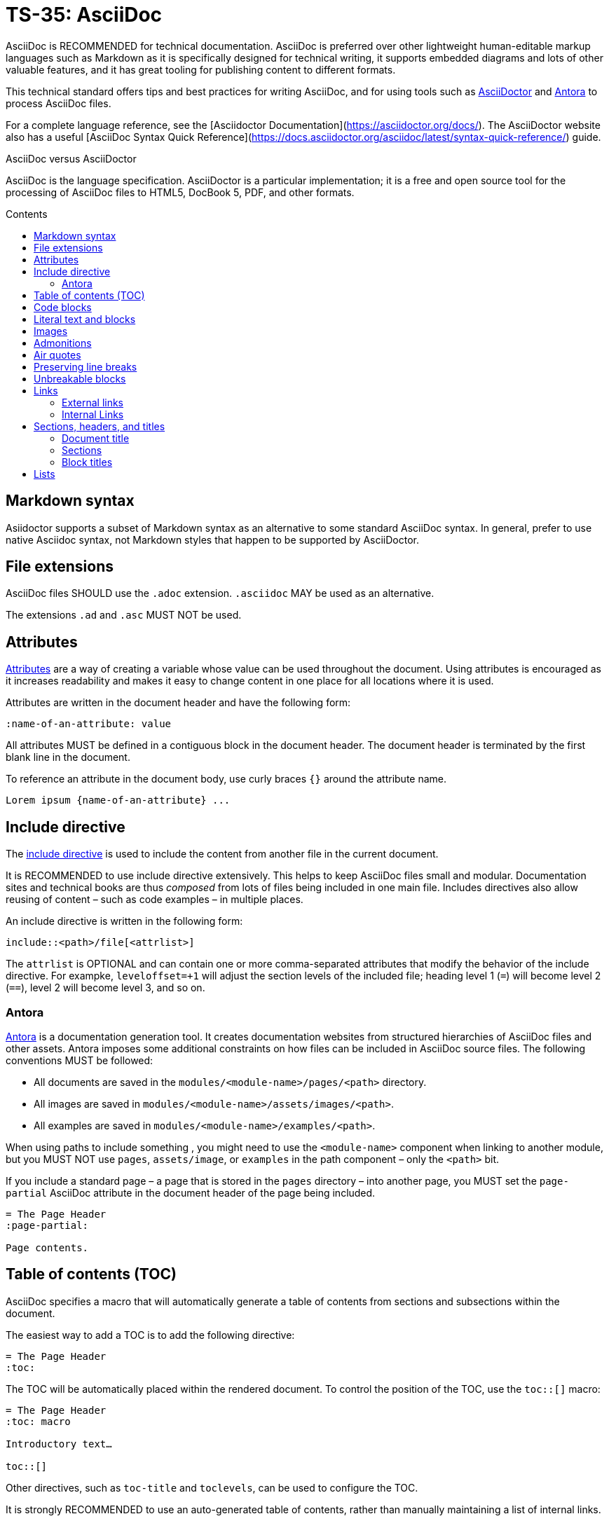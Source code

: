 = TS-35: AsciiDoc
:toc: macro
:toc-title: Contents

AsciiDoc is RECOMMENDED for technical documentation. AsciiDoc is preferred over other lightweight human-editable markup languages such as Markdown as it is specifically designed for technical writing, it supports embedded diagrams and lots of other valuable features, and it has great tooling for publishing content to different formats.

This technical standard offers tips and best practices for writing AsciiDoc, and for using tools such as https://asciidoctor.org/[AsciiDoctor] and https://antora.org/[Antora] to process AsciiDoc files.

For a complete language reference, see the [Asciidoctor Documentation](https://asciidoctor.org/docs/). The AsciiDoctor website also has a useful [AsciiDoc Syntax Quick Reference](https://docs.asciidoctor.org/asciidoc/latest/syntax-quick-reference/) guide.

.AsciiDoc versus AsciiDoctor
****
AsciiDoc is the language specification. AsciiDoctor is a particular implementation; it is a free and open source tool for the processing of AsciiDoc files to HTML5, DocBook 5, PDF, and other formats.
****

toc::[]

== Markdown syntax

Asiidoctor supports a subset of Markdown syntax as an alternative to some standard AsciiDoc syntax. In general, prefer to use native Asciidoc syntax, not Markdown styles that happen to be supported by AsciiDoctor.

== File extensions

AsciiDoc files SHOULD use the `.adoc` extension. `.asciidoc` MAY be used as an alternative.

The extensions `.ad` and `.asc` MUST NOT be used.

== Attributes

https://docs.asciidoctor.org/asciidoc/latest/attributes/document-attributes/[Attributes] are a way of creating a variable whose value can be used throughout the document. Using attributes is encouraged as it increases readability and makes it easy to change content in one place for all locations where it is used.

Attributes are written in the document header and have the following form:

```
:name-of-an-attribute: value
```

All attributes MUST be defined in a contiguous block in the document header. The document header is terminated by the first blank line in the document.

To reference an attribute in the document body, use curly braces `{}` around the attribute name.

```
Lorem ipsum {name-of-an-attribute} ...
```

== Include directive

The https://asciidoctor.org/docs/user-manual/#include-directive[include directive] is used to include the content from another file in the current document.

It is RECOMMENDED to use include directive extensively. This helps to keep AsciiDoc files small and modular. Documentation sites and technical books are thus _composed_ from lots of files being included in one main file. Includes directives also allow reusing of content – such as code examples – in multiple places.

An include directive is written in the following form:

```
\include::<path>/file[<attrlist>]
```

The `attrlist` is OPTIONAL and can contain one or more comma-separated attributes that modify the behavior of the include directive. For exampke, `leveloffset=+1` will adjust the section levels of the included file; heading level 1 (`=`) will become level 2 (`==`), level 2 will become level 3, and so on.

=== Antora

https://antora.org/[Antora] is a documentation generation tool. It creates documentation websites from structured hierarchies of AsciiDoc files and other assets. Antora imposes some additional constraints on how files can be included in AsciiDoc source files. The following conventions MUST be followed:

* All documents are saved in the `modules/<module-name>/pages/<path>` directory.
* All images are saved in `modules/<module-name>/assets/images/<path>`.
* All examples are saved in `modules/<module-name>/examples/<path>`.

When using paths to include something , you might need to use the `<module-name>` component when linking to another module, but you MUST NOT use `pages`, `assets/image`, or `examples` in the path component – only the `<path>` bit.

If you include a standard page – a page that is stored in the `pages` directory – into another page, you MUST set the `page-partial` AsciiDoc attribute in the document header of the page being included.

```
= The Page Header
:page-partial:

Page contents.
```

== Table of contents (TOC)

AsciiDoc specifies a macro that will automatically generate a table of contents from sections and subsections within the document.

The easiest way to add a TOC is to add the following directive:

```
= The Page Header
:toc:
```

The TOC will be automatically placed within the rendered document. To control the position of the TOC, use the `toc::[]` macro:

```
= The Page Header
:toc: macro

Introductory text…

toc::[]
```

Other directives, such as `toc-title` and `toclevels`, can be used to configure the TOC.

It is strongly RECOMMENDED to use an auto-generated table of contents, rather than manually maintaining a list of internal links.

== Code blocks

A code block is written using the following syntax.

```
[source,<language>]
----
text
  text
----
```

The `<language>` is optional. Example:

```
[source,bash]
----
subscription-manager repos --enable rhel-server-rhscl-7-rpms
----
```

It is RECOMMENDED to write "plaintext" as the language attribute, for code examples that do not belong to any particular language. This will disable syntax highlighting in the code block when rendered.

For shell examples, you need to distinguish between `console` and `bash` as the source language:

* Use `console` if a prompt is included in the code snippet. Any of the characters `>`, `%`, `$`, and `#` may be used for the prompt. Prompts such as `[test@ubuntu~]$` may also be supported by some rendering tools. Syntax highlighting will be applied only to the commands written after the prompt.

* Use `bash` for standalone shell commands and scripts.

== Literal text and blocks

Literal paragraphs and blocks display the text you write exactly as you enter it. Literal text is treated as pre-formatted text.

Example:

```
....
Checking system health.
- file permissions are ok.
....
```

== Images

Image files are embedded using either the `image:` (inline) or `image::` (block-level) syntax.

```
image:<path>/image_name[Alternative Image Text, <options>]
```

All images SHOULD have alternative text. Wrap this in single quotes – NOT double quotes, this can break the Asciidoctor PDF generator – if the alternative text includes any commas.

The `<options>` part is optional. This is used to do things like adjust the size of the rendered image, eg. `width=40%`.

The inline image syntax is useful for embedding small icons within text. Block-level images MUST be used for large graphics that need to be accompanied by a caption. Block-level images are centered by default, but you can adjust this on a case-by-case basis using the `align="center|left|right"` option.

== Admonitions

AsciiDoc admonitions are callout boxes for rendering things like tips, important information, warnings, and errors. There are actually five supported admonition types:

* `NOTE`
* `TIP`
* `IMPORTANT`
* `CAUTION`
* `WARNING`

Simple admonitions can be written using the following syntax, where `<label>` is one of the above admonition types (written full upper case).

```
<label>: Text...
```

But the complex admonition syntax is RECOMMENDED. This helps admonitions to stand-out in the plain text AsciiDoc files themselves. Complex admonitions also support nesting of other block-level markup such as tables, lists, and literal text blocks.

```
[<label>]
====
Text...
====
```

Example:

```
[TIP]
====
We strongly encourage you to put your server in single user mode before setting up encryption.

To do so, run the following command:

....
sudo -u www-data occ maintenance:singleuser --on
....
====
```

== Air quotes

If you want to quote sentences or statements, but not using an admonition, you can use air quotes. Air quotes are two double quotes on each line, emulating the gesture of making quote marks with two fingers on each hand.

Example:

```
""
Not everything that is faced can be changed.
But nothing can be changed until it is faced.
""
```

== Preserving line breaks

In AsciiDoc markup, adjacent lines of text are combined into a single paragraph. This means that line breaks in the source text are ignored in the rendered output.

If you want the line breaks preserved, use a space followed by the plus sign `+` immediately before the line break. This syntax can be used in paragraphs, lists, and tables.

```
This is the first line, +
This is the next line separated by a line break.
```

== Unbreakable blocks

Use the `%unbreakable` attribute to prevent page breaks in a block. The attribute MUST be applied to an open block that encapsulates the block-level content that you want to prevent page breaks in.

This does not work:

```
[%unbreakable, verse, William Blake, Songs of Innocence]
____
Tiger, tiger, burning bright
In the forests of the night,
What immortal hand or eye
Could frame thy fearful symmetry?
____
```

But this does:

```
[%unbreakable]
--
[verse, William Blake, Songs of Innocence]
____
Tiger, tiger, burning bright
In the forests of the night,
What immortal hand or eye
Could frame thy fearful symmetry?
____
--
```

The following example could still have page breaks injected in the middle of it, even though the content is short. To avoid this, always use quoted blocks nested within `%unbreakable` open blocks, as above.

```
[quote, Winston Churchill]
The best argument against democracy is a five-minute conversation with the average voter.
```

== Links

In AsciiDoc, links can be either external or internal.

* External links reference content outside the documentation, such as a web page.
* Internal links reference content inside the documentation, such as another page or a section within a document.

=== External links

An external link SHOULD be written using the following syntax:

```
http(s)://domain/path?query#anchor[Hyperlinked text]
```

The `[Hyperlinked text]` part is optional. If it is omitted, the URL itself will be used as the hyperlink text.

For external links, the `link:` prefix is required only when the target is not a URI. AsciiDoc recognizes `http:` and `https:` as URI protocols and handles them as implicit `link:` macros.

If you want to prevent a link from being automatically hyperlinked, prepend it with a backslash (`\`). The text will be rendered verbatim as normal (non-clickable) text.

```
\https://www.example.com/
```

A URL may not display correctly when it contains characters such as underscores (`_`), carets (`^`), or double quotes (`"`). The following is an example of a URL containing characters that need special treatment. See https://asciidoctor.org/docs/user-manual/#complex-urls[Troubleshooting URLs] for help solving this.

```
https://www.owasp.org/index.php/Cross-site_Scripting_(XSS)
```

For long URLs, it is RECOMMENDED to use an attribute to define the URL and then reference the attribute in the link. This makes the AsciiDoc source more readable.

```
= The Page Header
:link-name: https://example.com/content/link_can_be_very_long

Text {link-name}[highlighted text] text.
```

For clarity, it is RECOMMENDED to prefix the names of link attributes with `link-`.

=== Internal Links

Internal links are used to create cross-referenced to:

* an in-page reference;
* a documentation file;
* a section title or anchor name inside a documentation file.

In Antora, all referenced content MUST be inside the `modules` directory. Antora has particular conventions for referencing content in other modules – refer to Antora's documentation for more details.

[TIP]
======
Use a link checker to audit for broken links.
======


== Sections, headers, and titles

Document titles SHOULD be written using title case: "The Quick Brown Fox Jumps Over the Lazy Dog".

Chapter names and headings SHOULD NOT be written in title case, but in sentence case (with no termination punctuation): "The quick brown fox jumps over the lazy dog".

=== Document title

The document title, which is written at the top of the document header, resembles a level-0 section title. It is written as a single equal sign (`=`) followed by at least one space, then the text of the title.

=== Sections

Sections are used to partition the content of a document into a hierarchy. A section title represents the heading for that section.

Section title levels are specified using two to six equals signs (`=`). The number of equals signs in front of the title represents the nesting level (using a 0-based index) of the section.

```
= Document Title (Level 0)

…

== Level 1 section title

…

=== Level 2 section title

…
```

Section numbering MUST be in single steps. You will get a warning when jumping from `=` to `===`, for example.

Sections automatically create a reference-able anchor, and they are automatically added to tables of content. In the rare case that you want to exclude a section from the TOC, but keep its anchor for cross-reference, add `[discrete]` above the section.

```
[discrete]
=== Level 2 section title
```

=== Block titles

You can assign a title to any paragraph, list, delimited block, or block macro. In most cases, the title is displayed immediately above the content. If the content is a figure or image, the title is displayed below the content.

A block title is defined on a line above the element. The line must begin with a dot (.) and be followed immediately by the title text.

```
.Title for this paragraph
Text or lists or...
```

== Lists

To create a list, prefix each item in the list with the `*` sign followed by a single space.

To created nested lists, use multiple `*` signs according to the nesting level.

When list items contain more than one line of text, indent the subsequent lines by at least one space to make it clear that they belong to the same list item. In addition, leave a blank line before the next item.

```
* level 1
** level 2
*** level 3
**** level 4
***** level 5
* level 1
```

